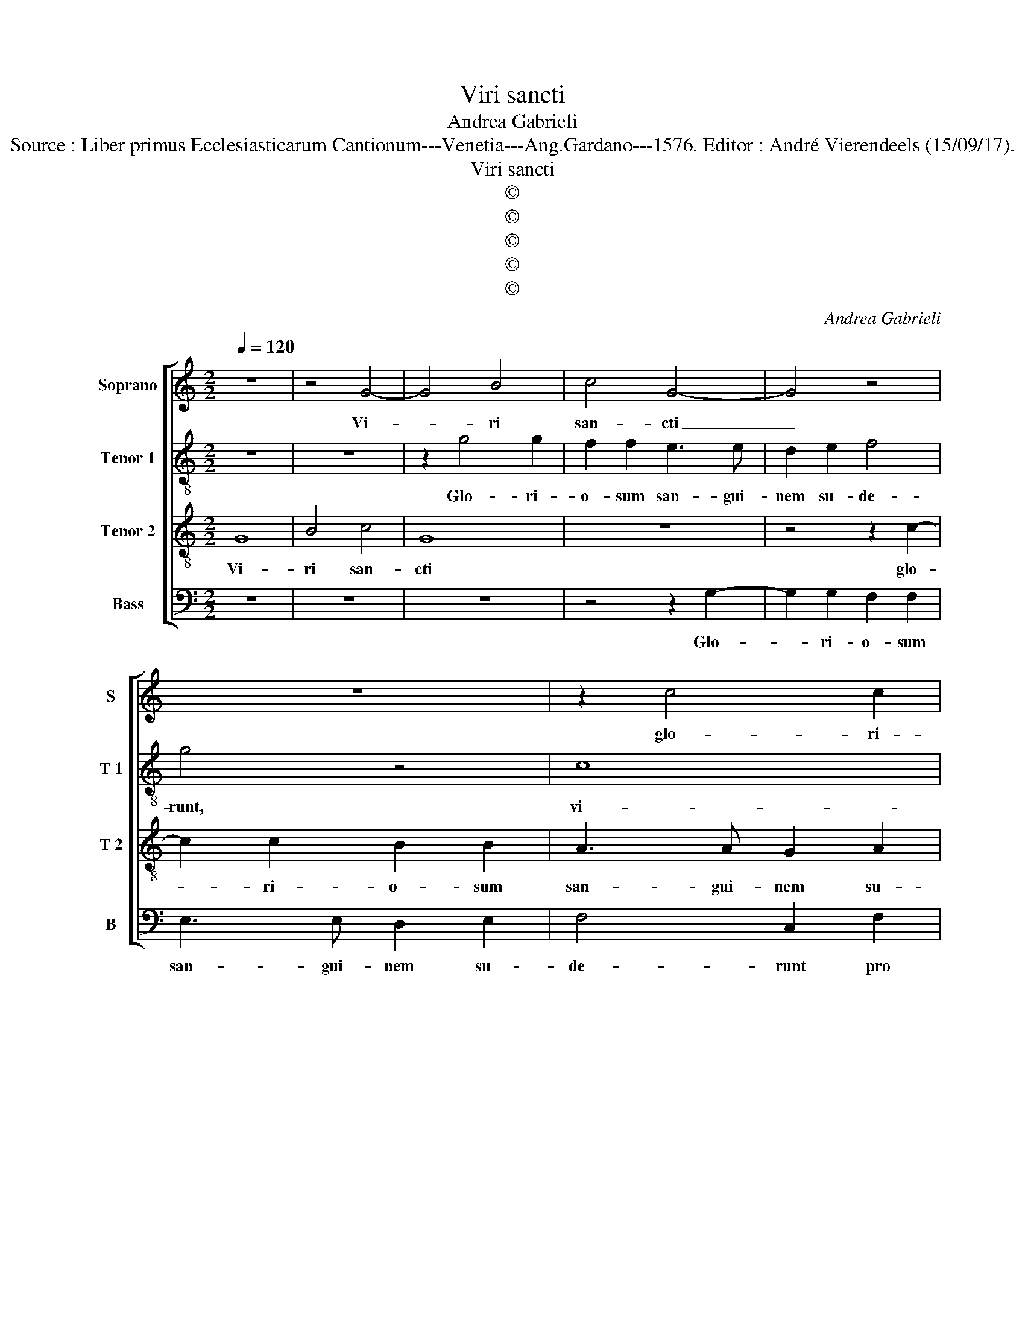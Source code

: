 X:1
T:Viri sancti
T:Andrea Gabrieli
T:Source : Liber primus Ecclesiasticarum Cantionum---Venetia---Ang.Gardano---1576. Editor : André Vierendeels (15/09/17).
T:Viri sancti
T:©
T:©
T:©
T:©
T:©
C:Andrea Gabrieli
Z:©
%%score [ 1 2 3 4 ]
L:1/8
Q:1/4=120
M:2/2
K:C
V:1 treble nm="Soprano" snm="S"
V:2 treble-8 nm="Tenor 1" snm="T 1"
V:3 treble-8 nm="Tenor 2" snm="T 2"
V:4 bass nm="Bass" snm="B"
V:1
 z8 | z4 G4- | G4 B4 | c4 G4- | G4 z4 | z8 | z2 c4 c2 | B2 B2 A3 A | G2 A2 B4 | c4 z2 G2- | %10
w: |Vi-|* ri|san- cti|_||glo- ri-|o- sum san- gui-|nem su- de-|runt, glo-|
 G2 G2 F2 F2 | E3 E D2 E2 | F4 G4- | G4 B4 | c2 c2 B3 c | d2 G4 A2- | A2 GF E3 F |"^#" GA G4 F2 | %18
w: * ri- o- sum|san- gui- nem su-|de- runt|_ pro|Do- mi- no, _|_ pro Do-||* * * mi-|
 G8 | z8 | z4 z2 G2 | C2 E2 D4 | C2 E4 E2 | C2 D2 E4- | E4 D4 | z4 z2 G2- | G2 G2 E2 G2 | %27
w: no||in|vi- ta su-|a a- ma-|ve- runt Chri-|* stum,|a-|* ma- ve- runt|
 F4 E2 G2 | CDEC D2 G2 |"^#""^#" GF/E/ F2 G2 G2- | G2 G2 G2 G2 | A4 c4- | c2 BA B4 | c2 G2 _B4 | %34
w: Chri- stum in|vi- * * * * ta|su- * * * a i-|* mi- ta- ti|sunt e-||um in mor-|
 _B2 A4 G2 | A8 | A8 | z4 z2 G2 | F4 F2 E2- | E2 D2 E2 G2 | c6 B2 | AG G4 F2 | G8- | G4 z2 G2 | %44
w: te su- *|a,|_|in|mor- te su-|* * a, in|mor- te|su- * * *|a,|_ et|
 B2 c2 B2 B2 | B2 G2 B2 B2 | c4 B4 | z8 | z2 d2 G2 c2- | cB/A/ B2 c2 G2 | G2 A2 G2 c2 | %51
w: i- de- o co-|ro- nas tri- um-|pha- les||me- ru- e-|* * * * runt, et|i- de- o co-|
 c2 A2 c2 c2 | d4 c2 G2- | G2 G2 G2 E2 | G3 F/E/ F2 F2 | E4 D4 | z4 z2 d2 | d2 e2 d2 G2 | %58
w: ro- nas tri- um-|pha- les me-|* ru- e- runt,|me- * * * ru-|e- runt,|et|i- de- o, et|
 G2 A2 G4 | z4 z2 G2 | G2 F2 G2 G2 | A4 G2 F2 |"^#" D2 G4 F2 | G8 |] %64
w: i- de- o|co-|ro- nas tri- um-|pha- les me-|ru- e- *|runt/|
V:2
 z8 | z8 | z2 g4 g2 | f2 f2 e3 e | d2 e2 f4 | g4 z4 | c8 | e4 f4 | c4 G4- | G2 A2 c4 | B4 z2 c2- | %11
w: ||Glo- ri-|o- sum san- gui-|nem su- de-|runt,|vi-|ri san-|cti, vi-|* ri san-|cti glo-|
 c2 c2 B2 B2 | A3 A G2 G2 | G8 | A2 c2 d4 | d4 c3 d/e/ | f2 d2 G3 A | B3 c d2 d2 | B2 d4 d2 | %19
w: * ri- o- sum|san- gui- nem su-|de-|runt pro Do-|mi- no, _ _|_ pro Do- *|* * * mi-|no, a- ma-|
 B2 d2 c4 | B2 d2 GABG | A2 c2 cB/A/ B2 | c8 | z2 d2 G2 c2 | cBGA BcdB | c4 B2 d2 | cdef g2 G2 | %27
w: ve- runt Chri-|sti in vi- * * *|* ta su- * * *|a,|in vi- ta|su- * * * * * * *|* a, in|vi- * * * * ta|
 d4 G4 | z8 | z4 z2 e2- | e2 e2 e2 e2 | e2 e3 def | g8 | g2 e2 f4- | f2 e2 d4 | e2 c4 c2 | %36
w: su- a,||i-|* mi- ta- ti|sunt e- * * *||um in mor-|* te su-|a, i- mi-|
 c2 c2 d2 f2- | feed/c/ d4 | c2 A2 c2 B2 | A4 B2 B2 | e8 | e4 d4 | B4 d4 | d2 e2 d4 | z8 | %45
w: ta- ti sunt e-||um in mor- te|su- a, in|mor-|te su-|a, et|i- de- o||
 z4 z2 g2 | g2 f2 g2 g2 | a4 g4 | f3 e/d/ e2 e2 | d4 c4 | z4 z2 c2 | e2 f2 e2 c2 | c2 B2 e2 e2 | %53
w: co-|ro- nas tri- um-|pha- les|me- * * * ru-|e- runt,|et|i- de- o co-|ro- nas tri- um-|
 d4 e2 c2 | B2 c3 B/A/ B2 | c4 z4 | z8 | z2 c2 c2 B2 | c2 c2 e4 | d2 A2 d2 e2- | e2 dc B4 | %61
w: pha- les me-|ru- e- * * *|runt||co- ro- nas|tri- um- pha-|les me- ru- e-|* * * runt,|
 A3 B c2 A2 | d8 | d8 |] %64
w: me- * * ru-|e-|runt.|
V:3
 G8 | B4 c4 | G8 | z8 | z4 z2 c2- | c2 c2 B2 B2 | A3 A G2 A2 | B4 c2 d2 | e2 e2 d2 G2 | %9
w: Vi-|ri san-|cti||glo-|* ri- o- sum|san- gui- nem su-|de- runt pro|Do- mi- no, pro|
 ED/E/ F4 E2 | G4 A4 | z2 G4 G2 | F2 F2 E3 E | E2 E2 D4 | F2 E2 G4 | G2 D2 E2 E2 | D2 A2 c2 BA | %17
w: Do- * * * mi-|no, _|glo- ri-|o- sum san- gui-|nem su- de-|runt, su- de-|runt pro Do- mi-|no, pro Do- * *|
 G4 A4 | G3 A B3 c | d4 z4 | z8 | z4 G4- | G2 G2 E2 G2 | F4 E2 G2 | CDEC D2 G2 | %25
w: * mi-|no, _ _ _|_||a-|* ma- ve- runt|Chri- stim in|vi- * * * * ta|
"^#""^#" GF/E/ F2 G4 | z2 c4 c2 | A2 B2 c4 | A2 c2 G2 B2 | A4 G2 c2- | c2 c2 c2 c2 | c8 | d8 | %33
w: su- * * * a,|a- ma-|ve- runt Chri-|stum in vi- ta|su- a, i-|* mi- ta- ti|sunt|e-|
 c2 c2 d4- | d2 c2 _B4 | A4 z2 F2- | F2 F2 F2 F2 | A2 c3 B/A/ B2 | c4 z4 | z8 | z2 G2 c4- | %41
w: um in mor-|* te su-|a, i-|* mi- ta- ti|sunt e- * * *|um||in mor-|
 c2 B2 A4 | G4 z2 G2 | B2 c2 B2 d2 | d2 c2 d2 d2 | e4 d4 | c2 A2 d4 | A2 d2 G2 c2- | cB/A/ B2 c4 | %49
w: * te su-|a, et|i- de- o co-|ro- nas tri- um-|pha- les|me- ru- e-|runt, me- ru- e-|* * * * runt,|
 z2 G2 A2 c2 | c8 | z2 F2 G2 A2 | G2 G2 G2 E2 | G2 G2 G4 | G4 z4 | z2 A2 D2 G2- | %56
w: et i- de-|o|co- ro- nas|tri- um- pha- les|me- ru e-|runt,|me- ru- e-|
"^#""^#" GF/E/ F2 G4- | G4 z2 D2 | E2 F2 C4 | z2 c2 c2 B2 | c2 c2 d4- | d2 c2 c3 B/A/ | B2 B2 A4 | %63
w: * * * * runt,|_ et|i- de- o|co- ro- nas|tri- um- pha-|* les me- * *|* ru- e-|
 G8 |] %64
w: runt.|
V:4
 z8 | z8 | z8 | z4 z2 G,2- | G,2 G,2 F,2 F,2 | E,3 E, D,2 E,2 | F,4 C,2 F,2 | G,2 G,2 F,4 | z8 | %9
w: |||Glo-|* ri- o- sum|san- gui- nem su-|de- runt pro|Do- mi- no,||
 C,8 | E,4 F,4 | C,4 z4 | z4 z2 C,2- | C,2 C,2 B,,2 B,,2 | A,,3 A,, G,,2 G,,2 | B,,4 C,4 | %16
w: vi-|ri san-|cti|glo-|* ri- o- sum|san- gui- nem su-|de- runt|
 D,4 E,4 | E,4 D,4 | z4 G,4- | G,2 G,2 E,2 F,2 | G,4 E,4 | z8 | C,6 C,2 | A,,2 B,,2 C,4 | %24
w: pro Do-|mi- no,|a-|* ma- ve- runt|Chri- stum,||a- ma-|ve- runt Chri-|
 A,,2 C,2 G,,2 B,,2 | A,,4 G,,2 G,2 | C,6 E,2 | D,4 C,4- | C,4 z4 | z4 z2 C,2- | C,2 C,2 C,2 C,2 | %31
w: sti in vi- ta|su- a, in|vi- ta|su- a|_|i-|* mi- ta- ti|
 A,,4 A,4 | G,8 | C,4 z4 | z8 | z8 | z8 | z4 G,4 | A,6 G,2 | F,4 E,2 E,2 | C,8 | C,4 D,4 | G,,8 | %43
w: sunt _|e-|um,||||in|mor- te|su- a, in|mor-|te su-|a,|
 z4 G,4 | G,2 A,2 G,2 G,2 | G,2 E,2 G,2 G,2 | A,4 G,4 | F,3 E,/D,/ E,2 E,2 | D,4 C,4 | z4 z2 C,2 | %50
w: et|i- de- o co-|ro- nas tri- um-|pha- les|me- * * * ru-|e- runt,|et|
 E,2 F,2 E,2 C,2 | C,2 D,2 C,4 | z4 C,4 | C,2 B,,2 C,2 C,2 | E,4 D,4 | C,3 B,,/A,,/ B,,2 B,,2 | %56
w: i- de- o, et|i- de- o|co-|ro- nas tri- um-|pha- les|me- * * * ru-|
 A,,4 G,,2 G,,2 | B,,2 C,2 G,,4 | z4 z2 G,2 | G,2 F,2 G,2 G,2 | A,4 G,4 | F,3 E,/D,/ E,2 F,2 | %62
w: e- runt, et|i- de- o|co-|ro- nas tri- um-|pha- les|me- * * * ru-|
 G,4 D,4 | G,,8 |] %64
w: e- *|runt.|

